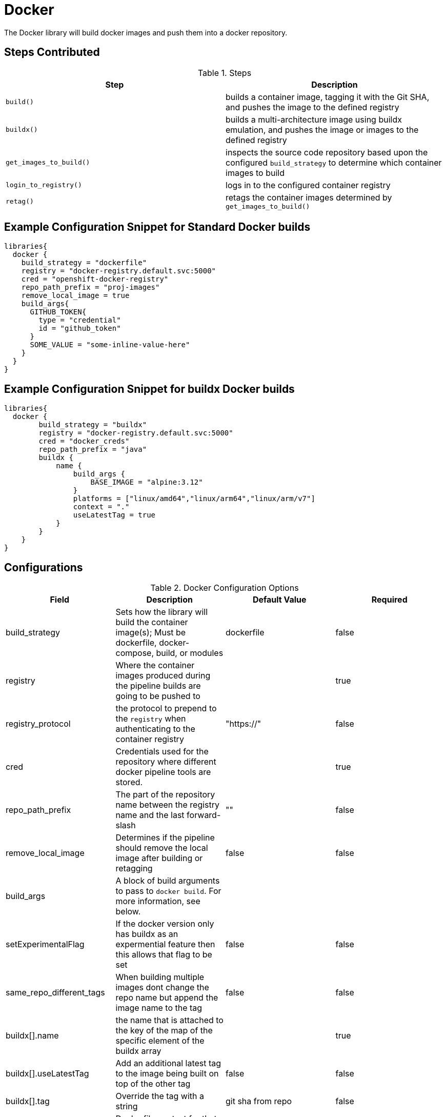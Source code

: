 = Docker

The Docker library will build docker images and push them into a docker repository.

== Steps Contributed

.Steps
|===
| *Step* | *Description* 

| ``build()``
| builds a container image, tagging it with the Git SHA, and pushes the image to the defined registry

| ``buildx()``
| builds a multi-architecture image using buildx emulation, and pushes the image or images to the defined registry

| ``get_images_to_build()``
| inspects the source code repository based upon the configured ``build_strategy`` to determine which container images to build

| ``login_to_registry()``
| logs in to the configured container registry

| ``retag()``
| retags the container images determined by ``get_images_to_build()`` 

|===

== Example Configuration Snippet for Standard Docker builds

[source,groovy]
----
libraries{
  docker {
    build_strategy = "dockerfile"
    registry = "docker-registry.default.svc:5000"
    cred = "openshift-docker-registry"
    repo_path_prefix = "proj-images"
    remove_local_image = true
    build_args{
      GITHUB_TOKEN{
        type = "credential"
        id = "github_token"
      }
      SOME_VALUE = "some-inline-value-here"
    }
  }
}
----

== Example Configuration Snippet for buildx Docker builds

[source,groovy]
----
libraries{
  docker {
        build_strategy = "buildx"
        registry = "docker-registry.default.svc:5000"
        cred = "docker_creds"
        repo_path_prefix = "java"
        buildx {
            name {
                build_args {
                    BASE_IMAGE = "alpine:3.12"
                }
                platforms = ["linux/amd64","linux/arm64","linux/arm/v7"]
                context = "."
                useLatestTag = true                
            }
        }
    }
}
----
== Configurations

.Docker Configuration Options
|===
| Field | Description | Default Value | Required

| build_strategy
| Sets how the library will build the container image(s); Must be dockerfile, docker-compose, build, or modules
| dockerfile
| false

| registry
| Where the container images produced during the pipeline builds are going to be pushed to
| 
| true

| registry_protocol
| the protocol to prepend to the `registry` when authenticating to the container registry
| "https://"
| false

| cred
| Credentials used for the repository where different docker pipeline tools are stored.
| 
| true

| repo_path_prefix
| The part of the repository name between the registry name and the last forward-slash
| ""
| false

| remove_local_image
| Determines if the pipeline should remove the local image after building or retagging
| false
| false

| build_args
| A block of build arguments to pass to `docker build`. For more information, see below. 
|
|

| setExperimentalFlag
| If the docker version only has buildx as an expermential feature then this allows that flag to be set
| false 
| false

| same_repo_different_tags
| When building multiple images dont change the repo name but append the image name to the tag
| false
| false

| buildx[].name
| the name that is attached to the key of the map of the specific element of the buildx array
| 
| true

| buildx[].useLatestTag
| Add an additional latest tag to the image being built on top of the other tag
| false
| false

| buildx[].tag
| Override the tag with a string
| git sha from repo
| false

| buildx[].context
| Dockerfile context for that image
| "."
| false

| buildx[].platforms
| array of platforms to be built for that image
| linux/amd64
| false

| buildx[].build_args
| A block of build arguments to pass for that element to `docker buildx`. For more information, see below. 

|===

== Build Arguments

=== Static Inline Build Arguments

To pass static values as build arguments, set a field within the configuration block where the key is the build argument name and the value is the build argument value.

For example, 

[source,groovy]
----
libraries{
  docker{
    build_args{
      BUILD_ARG_NAME = "some-inline-argument" <1>
    }
  }
}
----
<1> This configuration would result in `--build-arg BUILD_ARG_NAME='some-inline-argument'` being passed to `docker build`

=== Secret Text Credentials 

To pass a secret value, ensure that a Secret Text credential type has been created and fetch the credential id from the Jenkins credential store. 

[source,groovy]
----
libraries{
  docker{
    build_args{
      GITHUB_TOKEN{ <1>
        type = "credential" <2>
        id = "theCredentialId" <3> 
      }
    }
  }
}
----
<1> This will result in the build argument `--build-arg GITHUB_TOKEN=<secret text>` being passed to `docker build`. The library will mask the value of the secret from the build log. 
<2> The type of "credential" must be set. This gives the library flexibilty in the future to support other build argument types
<3> This credential must exist and be a Secret Text credential in the Jenkins credential store. The library could be extended in the future to support other types of credentials, when necessary. 

== Buildx Configuration

In order to use the buildx step, the build strategy must be set to 'buildx'. 

This step provides covers 3 use cases for building multi-architecture. 

. Single docker image name with one tag. e.g example:1.0

.. Use case where the pipeline can build multiple architectures into a single docker image manifest. 
.. This method of building the image requires that the base image also supports all the architectures that the pipeline is building for. 

Example Configuration Snippet for buildx Single docker image name with one tag

[source,groovy]
----
libraries{
  docker {
        build_strategy = "buildx"
        registry = "docker-registry.default.svc:5000"
        cred = "docker_creds"
        repo_path_prefix = "java"
        buildx {
            name {
                build_args {
                    BASE_IMAGE = "alpine:3.12"
                }
                platforms = ["linux/amd64","linux/arm64","linux/arm/v7"]
                useLatestTag = true          
            }
        }
    }
}
----

output buildx command from above: 
[source,bash]
----

docker buildx build . -t docker-registry.default.svc:5000/java/example:<insert git sha> -t docker-registry.default.svc:5000/java/example:latest --platform linux/amd64,linux/arm64,linux/arm/v7 --build-arg=BASE_IMAGE=alpine:3.12 --push
----
. Single docker image name with multiple tags. e.g example:1.0-amd64 example:1.0-arm64

.. This covers the use case when there is not a multi-architecture base image that can be used to build a single image manifest. 
.. Buildx is an array of maps that are seperated by unique keys. this allows the pipeline to use the same dockerfile with a parameterized base image or multiple dockerfiles. 
.. This method requires that the 'same_repo_different_tags' flag is set to true and for each element key in buildx to be unique. 
.. There can only be one element that can use the useLatestTag as it will throw an error due to the pipeline attempting to overwrite another image being built. 

Example Configuration Snippet for buildx Single docker image name with one tag

[source,groovy]
----
libraries{
  docker {
        build_strategy = "buildx"
        registry = "docker-registry.default.svc:5000"
        cred = "docker_creds"
        repo_path_prefix = "java"
        same_repo_different_tags = true
        buildx {
            amd64 {
                build_args {
                    BASE_IMAGE = "alpine:3.12"
                }
                platforms = ["linux/amd64"]
                useLatestTag = true
                tag = "1.0"         
            }
            arm64 {
                build_args {
                    BASE_IMAGE = "alpine:3.12"
                }
                platforms = ["linux/arm64"]
                tag = "1.0"
            }
        }
    }
}
----
output buildx command from above: 
[source,bash]
----
docker buildx build . -t docker-registry.default.svc:5000/java/example:1.0-amd64 -t docker-registry.default.svc:5000/java/example:latest --platform=linux/amd64 --build-arg=BASE_IMAGE=alpine:3.12 --push
docker buildx build . -t docker-registry.default.svc:5000/java/example:1.0-arm64 --platform=linux/arm64 --build-arg=BASE_IMAGE=alpine:3.12 --push
----

. Multiple docker image names with multiple tags. e.g example-big:1.0 example-small:1.0

.. This use case where there is a single repo with multiple images that need to be built for multiple architectures. 
.. each elemement's key must be unique for this to build properly or else it will override previous images. 

Example Configuration Snippet for buildx Single docker image name with one tag

[source,groovy]
----
libraries{
  docker {
        build_strategy = "buildx"
        registry = "docker-registry.default.svc:5000"
        cred = "docker_creds"
        repo_path_prefix = "java"
        buildx {
            jre {
                build_args {
                    BASE_IMAGE = "alpine:3.12"
                }
                platforms = ["linux/amd64","linux/arm64","linux/arm/v7"]
                tag = "1.0"         
            }
            jdk {
                build_args {
                    BASE_IMAGE = "alpine:3.12"
                }
                platforms = ["linux/amd64","linux/arm64","linux/arm/v7"]
                tag = "1.0"
            }
        }
    }
}
----
output buildx commands from above: 
[source,bash]
----
docker buildx build ./jdk -t docker-registry.default.svc:5000/java/example-jdk:1.0 --platform linux/amd64,linux/arm64,linux/arm/v7 --build-arg=BASE_IMAGE=alpine:3.12 --push
docker buildx build ./jre -t docker-registry.default.svc:5000/java/example-jre:1.0 --platform linux/amd64,linux/arm64,linux/arm/v7 --build-arg=BASE_IMAGE=alpine:3.12 --push
----

== External Dependencies

* A Docker registry must be set up and configured. Credentials to the repository are also needed.
* Either the github or github_enterprise library needs to be loaded as a library inside your pipeline_config.groovy file.

== Troubleshooting

== FAQ